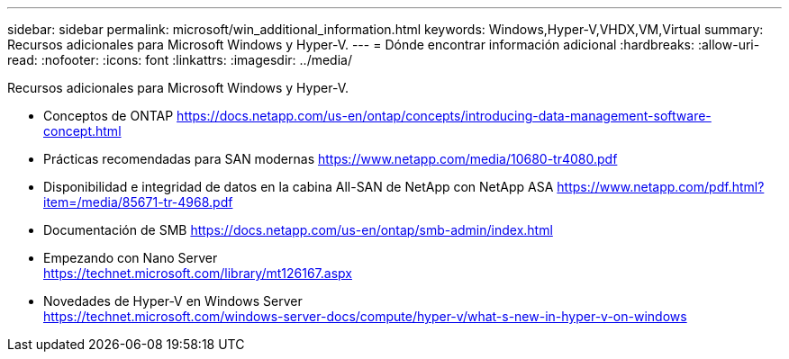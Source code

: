 ---
sidebar: sidebar 
permalink: microsoft/win_additional_information.html 
keywords: Windows,Hyper-V,VHDX,VM,Virtual 
summary: Recursos adicionales para Microsoft Windows y Hyper-V. 
---
= Dónde encontrar información adicional
:hardbreaks:
:allow-uri-read: 
:nofooter: 
:icons: font
:linkattrs: 
:imagesdir: ../media/


[role="lead"]
Recursos adicionales para Microsoft Windows y Hyper-V.

* Conceptos de ONTAP
https://docs.netapp.com/us-en/ontap/concepts/introducing-data-management-software-concept.html[]
* Prácticas recomendadas para SAN modernas
https://www.netapp.com/media/10680-tr4080.pdf[]
* Disponibilidad e integridad de datos en la cabina All-SAN de NetApp con NetApp ASA
https://www.netapp.com/pdf.html?item=/media/85671-tr-4968.pdf[]
* Documentación de SMB
https://docs.netapp.com/us-en/ontap/smb-admin/index.html[]
* Empezando con Nano Server +
https://technet.microsoft.com/library/mt126167.aspx[]
* Novedades de Hyper-V en Windows Server +
https://technet.microsoft.com/windows-server-docs/compute/hyper-v/what-s-new-in-hyper-v-on-windows[]


